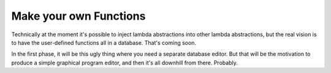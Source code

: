 Make your own Functions
==========================

Technically at the moment it's possible to inject lambda abstractions into other lambda abstractions,
but the real vision is to have the user-defined functions all in a database. That's coming soon.

In the first phase, it will be this ugly thing where you need a separate database editor.
But that will be the motivation to produce a simple graphical program editor,
and then it's all downhill from there. Probably.
